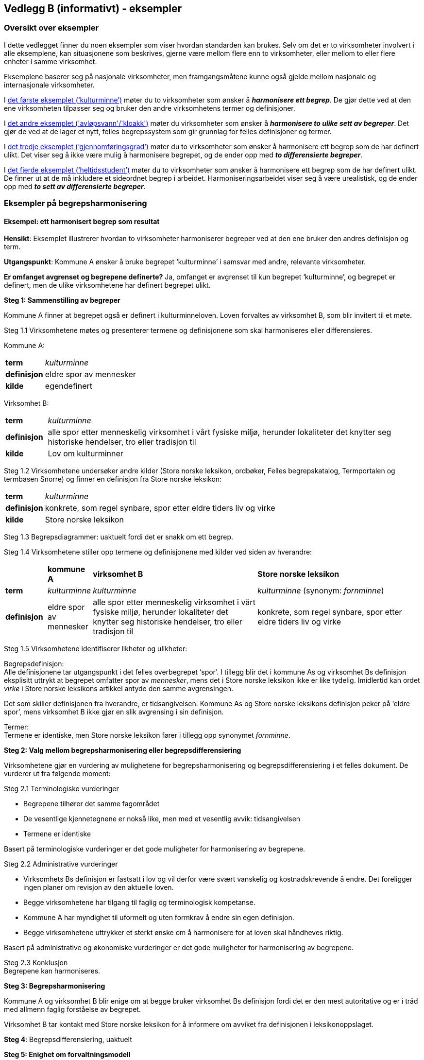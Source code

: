 == Vedlegg B (informativt) - eksempler [[vedlegg-b]]

=== Oversikt over eksempler

I dette vedlegget finner du noen eksempler som viser hvordan standarden kan brukes. Selv om det er to virksomheter involvert i alle eksemplene, kan situasjonene som beskrives, gjerne være mellom flere enn to virksomheter, eller mellom to eller flere enheter i samme virksomhet.

Eksemplene baserer seg på nasjonale virksomheter, men framgangsmåtene kunne også gjelde mellom nasjonale og internasjonale virksomheter.

I <<eksempel1, det første eksemplet (‘kulturminne’)>> møter du to virksomheter som ønsker å *_harmonisere ett begrep_*. De gjør dette ved at den ene virksomheten tilpasser seg og bruker den andre virksomhetens termer og definisjoner.

I <<eksempel2, det andre eksemplet ('avløpsvann'/'kloakk')>> møter du virksomheter som ønsker å *_harmonisere to ulike sett av begreper_*. Det gjør de ved at de lager et nytt, felles begrepssystem som gir grunnlag for felles definisjoner og termer.

I <<eksempel3, det tredje eksemplet (‘gjennomføringsgrad’)>> møter du to virksomheter som ønsker å harmonisere ett begrep som de har definert ulikt. Det viser seg å ikke være mulig å harmonisere begrepet, og de ender opp med *_to differensierte begreper_*.

I <<eksempel4, det fjerde eksemplet (‘heltidsstudent’)>> møter du to virksomheter som ønsker å harmonisere ett begrep som de har definert ulikt. De finner ut at de må inkludere et sideordnet begrep i arbeidet. Harmoniseringsarbeidet viser seg å være urealistisk, og de ender opp med *_to sett av differensierte begreper_*.


=== Eksempler på begrepsharmonisering

==== Eksempel: ett harmonisert begrep som resultat [[eksempel1]]

*Hensikt*: Eksemplet illustrerer hvordan to virksomheter harmoniserer begreper ved at den ene bruker den andres definisjon og term.

*Utgangspunkt*: Kommune A ønsker å bruke begrepet ‘kulturminne’ i samsvar med andre, relevante virksomheter.

*Er omfanget avgrenset og begrepene definerte?* Ja, omfanget er avgrenset til kun begrepet ‘kulturminne’, og begrepet er definert, men de ulike virksomhetene har definert begrepet ulikt.

*Steg 1: Sammenstilling av begreper*

Kommune A finner at begrepet også er definert i kulturminneloven. Loven forvaltes av virksomhet B, som blir invitert til et møte.

Steg 1.1 Virksomhetene møtes og presenterer termene og definisjonene som skal harmoniseres eller differensieres.

Kommune A:
[cols="10s,90d"]
|===
|term|_kulturminne_
|definisjon|eldre spor av mennesker
|kilde|egendefinert
|===

Virksomhet B:
[cols="10s,90d"]
|===
|term|_kulturminne_
|definisjon|alle spor etter menneskelig virksomhet i vårt fysiske miljø, herunder lokaliteter det knytter seg historiske hendelser, tro eller tradisjon til
|kilde|Lov om kulturminner
|===

Steg 1.2 Virksomhetene undersøker andre kilder (Store norske leksikon, ordbøker, Felles begrepskatalog, Termportalen og termbasen Snorre) og finner en definisjon fra Store norske leksikon:

[cols="10s,90d"]
|===
|term|_kulturminne_
|definisjon|konkrete, som regel synbare, spor etter eldre tiders liv og virke
|kilde|Store norske leksikon
|===

Steg 1.3 Begrepsdiagrammer: uaktuelt fordi det er snakk om ett begrep.

Steg 1.4 Virksomhetene stiller opp termene og definisjonene med kilder ved siden av hverandre:
[cols="1s,1d,4,4"]

|===
||*kommune A*|*virksomhet B*|*Store norske leksikon*
|term|_kulturminne_|_kulturminne_|_kulturminne_ (synonym: _fornminne_)
|definisjon|eldre spor av mennesker|alle spor etter menneskelig virksomhet i vårt fysiske miljø, herunder lokaliteter det knytter seg historiske hendelser, tro eller tradisjon til |konkrete, som regel synbare, spor etter eldre tiders liv og virke
|===

Steg 1.5 Virksomhetene identifiserer likheter og ulikheter:

Begrepsdefinisjon:  +
Alle definisjonene tar utgangspunkt i det felles overbegrepet ‘spor’. I tillegg blir det i kommune As og virksomhet Bs definisjon eksplisitt uttrykt at begrepet omfatter spor av _mennesker_, mens det i Store norske leksikon ikke er like tydelig. Imidlertid kan ordet _virke_ i Store norske leksikons artikkel antyde den samme avgrensingen.

Det som skiller definisjonen fra hverandre, er tidsangivelsen. Kommune As og Store norske leksikons definisjon peker på ‘eldre spor’, mens virksomhet B ikke gjør en slik avgrensing i sin definisjon.

Termer:  +
Termene er identiske, men Store norske leksikon fører i tillegg opp synonymet _fornminne_.

*Steg 2: Valg mellom begrepsharmonisering eller begrepsdifferensiering*

Virksomhetene gjør en vurdering av mulighetene for begrepsharmonisering og begrepsdifferensiering i et felles dokument. De vurderer ut fra følgende moment:

Steg 2.1 Terminologiske vurderinger

* Begrepene tilhører det samme fagområdet
* De vesentlige kjennetegnene er nokså like, men med et vesentlig avvik: tidsangivelsen
* Termene er identiske

Basert på terminologiske vurderinger er det gode muligheter for harmonisering av begrepene.

Steg 2.2 Administrative vurderinger

* Virksomhets Bs definisjon er fastsatt i lov og vil derfor være svært vanskelig og kostnadskrevende å endre. Det foreligger ingen planer om revisjon av den aktuelle loven.
* Begge virksomhetene har tilgang til faglig og terminologisk kompetanse.
* Kommune A har myndighet til uformelt og uten formkrav å endre sin egen definisjon.
* Begge virksomhetene uttrykker et sterkt ønske om å harmonisere for at loven skal håndheves riktig.

Basert på administrative og økonomiske vurderinger er det gode muligheter for harmonisering av begrepene.

Steg 2.3 Konklusjon +
Begrepene kan harmoniseres.

*Steg 3: Begrepsharmonisering*

Kommune A og virksomhet B blir enige om at begge bruker virksomhet Bs definisjon fordi det er den mest autoritative og er i tråd med allmenn faglig forståelse av begrepet.

Virksomhet B tar kontakt med Store norske leksikon for å informere om avviket fra definisjonen i leksikonoppslaget.

*Steg 4*: Begrepsdifferensiering, uaktuelt

*Steg 5: Enighet om forvaltningsmodell*

Virksomhet B og kommune A blir enige om at virksomhet B fortsatt er den ansvarlige for å forvalte begrepet og forplikter seg til å informere kommune A om de planlegger å endre begrepet.

*Slutt*: Begrepene er harmoniserte.

==== Eksempel: et sett av harmoniserte begreper som resultat [[eksempel2]]

*Hensikt*: Eksemplet illustrerer hvordan to virksomheter samarbeider om to ulike sett begreper, som blir harmonisert ved å etablere et nytt, felles begrepssystem.

*Utgangspunkt*: To offentlige virksomheter som arbeider innen miljøområdet, virksomhet A og virksomhet B, ønsker å harmonisere delvis overlappende begrepssystemer for avløpsvann for å etablere en felles rapporteringsordning.

*Er omfanget avgrenset og begrepene definerte?* Ja, virksomhetene har avgrenset omfanget til type avløpsvann, og begrepene er allerede definerte.

*Steg 1: Sammenstilling av begreper*

Steg 1.1 Virksomhetene møtes og presenterer termene og definisjonene som skal harmoniseres eller differensieres.

Virksomhet A
[cols="20,60,20"]
|===
|*term* | *definisjon* | *kilde*
|_avløpsvann_|vann som slippes ut fra husholdninger|egendefinert
|_gråvann_|avløpsvann fra husholdningers bad og dusjer, håndvasker og kjøkkenkummer|egendefinert
|_svartvann_|avløpsvann fra husholdningers toaletter|egendefinert
|===

Virksomhet B
[cols="20,60,20"]
|===
|*term* | *definisjon* | *kilde*
|_kloakk_|vann som slippes ut fra husholdninger eller i en industriprosess samt vann som ledes bort fra tak på bygninger, fra overflate av anlegg eller terreng|NS-EN 1085:1997: Rensing av avløpsvann - Ordliste
|_spillvann_|brukt vann som slippes ut etter bruk i husholdninger, industri og næringsbygg|egendefinert
|_overvann_|vann fra naturlig nedbør som ikke har blitt forurenset ved bruk|egendefinert
|===

Steg 1.2 Virksomhetene sjekker andre kilder for relevante termer og definisjoner: Lovdata, termbasen Snorre, Store norske leksikon, Felles begrepskatalog og Termportalen.

I termbasen Snorre finner virksomhetene følgende definisjoner som virksomhetene ønsker å ta med seg videre i arbeidet:

[cols="20,60,20"]
|===
|*term* | *definisjon* | *kilde*
|_avløpsvann_|vann som slippes ut fra husholdninger eller i en industriprosess samt vann som ledes bort fra tak på bygninger, fra overflate av anlegg eller terreng|NS-EN 1085:1997: Rensing av avløpsvann - Ordliste
|_spillvann_|brukt vann som hovedsakelig slippes ut fra vannklosett, dusj, badekar, bidé, håndvask, utslagsvask og gulvsluk|NS-EN 12056-5:2000: Avløpssystemer med selvfall i bygninger
|_overvann_|vann fra naturlig nedbør som ikke har blitt forurenset ved bruk|NS-EN 12056-5:2000: Avløpssystemer med selvfall i bygninger
|_gråvann_|spillvann som ikke inneholder fekale stoffer eller urin|NS-EN 12056-2:2000: Avløpssystemer med selvfall i bygninger
|_svartvann_|avløpsvann som inneholder fekale stoffer eller urin|NS-EN 12056-2:2000: Avløpssystemer med selvfall i bygninger
|===

Steg 1.3 Ettersom begrepene har relasjon til hverandre, tegner virksomhetene hvert sitt begrepsdiagram basert på en inndeling (inndelingskriterium) fra hvor vannet kommer fra, dvs. vannets opphav.

image::images/avlopsvann1.png[]

Virksomhetene tegner ikke opp begrepsdiagram basert på de to tekniske standardene siden definisjonene i for liten grad uttrykker begrepsrelasjonene. De velger likevel å ta med seg definisjonene videre i arbeidet.

Steg 1.4 Virksomhetene stiller opp termene, definisjonene med kilder ved siden av hverandre:

|===
|*virksomhet A*|*virksomhet B*|*Standardene NS-EN 1085:1997 og NS-EN 12056-5:2000*
|_avløpsvann_: vann som slippes ut fra husholdninger|_kloakk_ (synonym: _avløpsvann_): vann som slippes ut fra husholdninger eller i en industriprosess samt vann som ledes bort fra tak på bygninger, fra overflate av anlegg eller terreng|_avløpsvann_: vann som slippes ut fra husholdninger eller i en industriprosess samt vann som ledes bort fra tak på bygninger, fra overflate av anlegg eller terreng
|_gråvann_: avløpsvann fra husholdningers bad og dusjer, håndvasker og kjøkkenkummer| |_gråvann_: spillvann som ikke inneholder fekale stoffer eller urin
|_svartvann_: avløpsvann fra husholdningers toaletter| |_svartvann_: avløpsvann som inneholder fekale stoffer eller urin
| |_spillvann_: brukt vann som slippes ut etter bruk i husholdninger, industri og næringsbygg |_spillvann_: brukt vann som hovedsakelig slippes ut fra vannklosett, dusj, badekar, bidé, håndvask, utslagsvask og gulvsluk
| |_overvann_: vann som ledes bort fra tak på bygninger, fra overflaten av anlegg eller terreng |_overvann_: vann fra naturlig nedbør som ikke har blitt forurenset ved bruk
|===

Steg 1.5 Virksomhetene identifiserer likheter og ulikheter:  +
Begrepsrelasjoner:
Begge diagrammene har et overbegrep med to underbegreper inndelt etter samme inndelingskriterium. Underbegrepene er ulike i de to begrepssystemene.

I standardene antydes det at ‘gråvann’ er et underbegrep av ‘spillvann’ mens ‘svartvann’ er et underbegrep til ‘avløpsvann, samtidig som de er sidebegreper.

Begrepsdefinisjoner: +
Overbegrepet i de to diagrammene er nokså overlappende. Definisjonen til virksomhet As overbegrep er noe snevrere (vann fra husholdninger) enn virksomhet Bs (vann fra husholdninger, industriprosess og overflatevann). Virksomhet Bs definisjon er mer i samsvar med standardene på fagområdet.

Definisjonene til underbegrepene antyder at begrepsparet ‘gråvann’ og ‘svartvann’ ikke overlapper begrepsparet ‘spillvann’ og ‘overvann’, men er svært relaterte siden de bygger på samme inndelingskriterium (opphav).

Definisjonene fra standardene antyder at de vesentlige kjennetegnene til ‘gråvann’ og ‘svartvann’ er [.underline]#vannets innhold#, og at de dermed er underordnet ‘spillvann’, som bygger på det vesentlige kjennetegnet [.underline]#opphav#.

Termer:
Virksomhet A bruker termen _avløpsvann_ for overbegrepet, mens virksomhet B bruker termen _kloakk. _Imidlertid benytter virksomhet B seg også av synonymet _avløpsvann_.

*Steg 2: Valg mellom begrepsharmonisering eller begrepsdifferensiering*

Virksomhetene gjør en vurdering av mulighetene for begrepsharmonisering og begrepsdifferensiering i et felles dokument. De vurderer ut fra følgende moment:

Steg 2.1 Terminologiske vurderinger

* Begrepssystemene er innen samme fagområde.
* Begrepssystemene er delvis overlappende.
* Begrepssystemene bruker samme inndelingskriterium: ‘opphav’.
* Termene til overbegrepet er delvis like.

Steg 2.2 Administrative vurderinger

* Det er et sterkt behov om et felles begrepsapparat i den nye felles rapporteringsordningen fra begge virksomhetene.
* Eventuelle endringer av begrepsdefinisjoner innebærer ikke endringer i lover eller forskrifter, men vil kunne avvike fra standardene på området (se ovenfor).
* Eventuelle endringer vil få konsekvenser for eksisterende datasystemer, men nytten er langt høyere enn kostnaden. Virksomhetene ser kostnadene som overkommelige.
* Begge virksomhetene har tilgang til faglig og terminologisk kompetanse.

Steg 2.3 Konklusjon  +
Virksomhetene velger å sette i gang et arbeid med å harmonisere begrepene.

*Steg 3: Begrepsharmonisering* +
Virksomhetene ønsker å etablere et nytt, felles begrepssystem som inneholder begrepene fra virksomhetene og fra NS-EN 1085:1997.

Virksomhetene tegner et nytt felles begrepsdiagram på følgende måte:

Først etableres et felles overbegrep (‘avløpsvann’) ved at virksomhet A aksepterer at begrepsinnholdet få et større omfang ved å omfatte ‘avløpsvann fra industri samt vann som ledes bort fra tak på bygninger, fra overflate av anlegg eller terreng’, slik virksomhet B og standarden definerer begrepet.

Virksomhet B aksepterer at termen _kloakk_ blir erstattet med termen _avløpsvann_.

Begrepene ‘spillvann’ og ‘overvann’ blir fastsatt som underbegreper til ‘avløpsvann’ ved å ta utganspunkt i inndelingskriteriet [.underline]#vannets opphav#.

Begrepene ‘gråvann’ og ‘svartvann’ blir fastsatt som underbegreper til ‘spillvann’ ved å ta utgangspunkt i inndelingskriteriet [.underline]#vannets innhold# for å tydeliggjøre forskjellene mellom begrepene.

Virksomheten tegner opp et nytt, felles begrepsdiagram:

image::images/avlopsvann2.png[]

Med utgangspunkt i det nye, felles begrepssystemet blir virksomhet A og virksomhet B enige om følgende termer og definisjoner:

[cols="1,3,3"]
|===
|*anbefalt term* | *definisjon* | *merknad*
|_avløpsvann_|vann som slippes ut fra husholdninger eller i en industriprosess samt vann som ledes bort fra tak på bygninger, fra overflate av anlegg eller terreng|Definisjonen er i samsvar med standarden.
|_spillvann_|avløpsvann som slippes ut fra husholdninger, industri og næringsbygg|Definisjonen skiller seg fra standarden ved at den inneholder en tydeligere relasjon til overbegrepet, og at kjennetegnet er mer allment.
|_overvann_|avløpsvann fra naturlig nedbør som ikke har blitt forurenset ved bruk|Definisjonen skiller seg fra standarden ved at den inneholder en tydeligere relasjon til overbegrepet.
|_svartvann_|avløpsvann som inneholder fekale stoffer eller urin|Definisjonen er i samsvar med standarden.
|_gråvann_|avløpsvann som ikke inneholder fekale stoffer eller urin|Definisjonen skiller seg fra standarden ved at den inneholder en tydeligere relasjon til overbegrepet.
|===
Virksomhetene melder fra til ansvarlige komiteer for standardene om de nye definisjonene og avvik fra standardenes definisjoner som de er blitt enige om og vil praktisere i samsvar med.

*Steg 4*: Begrepsdifferensiering, uaktuelt.

*Steg 5: Enighet om forvaltningsmodell*

Virksomhetene blir enige om at Virksomhet B får ansvaret for å forvalte det nye, felles begrepssystemet. Virksomhet B registrerer begrepene i Felles begrepskatalog og forplikter seg til å ta kontakt med virksomhet A ved eventuelle, framtidige begrepsendringer.

*Slutt*: Begrepene er harmoniserte.

=== Eksempler på begrepsdifferensiering

==== Eksempel: to differensierte begreper som resultat [[eksempel3]]

*Hensikt*: Eksemplet illustrerer hvordan to virksomheter samarbeider rundt to tilsynelatende like begreper som ikke er mulig å harmonisere, og som til slutt blir differensiert.

*Utgangspunkt*: To virksomheter, virksomhet A og virksomhet B, bruker i sin årsstatistikk begrepet ‘gjennomføringsgrad’, som har en noe ulik definisjon.

*Er omfanget avgrenset og begrepene definerte?* Ja, virksomhetene ønsker bare å se på begrepet ‘gjennomføringsgrad’. Virksomhetene har også definert begrepene på forhånd.

*Steg 1: Sammenstilling av begreper*

Steg 1.1 Virksomhetene møtes og presenterer termene og definisjonene som skal harmoniseres eller differensieres.

Virksomhet A:
[cols="2s,8"]
|===
|term|_gjennomføringsgrad_
|definisjon|andel av studenter som fullfører studiet innen normert tid
|kilde|egendefinert
|===

Virksomhet B:
[cols="2s,8"]
|===
|term|_gjennomføringsgrad_
|definisjon|andel av et startkull som fullfører studiet innen normert tid
|kilde|egendefinert
|===

Steg 1.2 Virksomhetene sjekker andre kilder for relevante termer eller definisjoner: Lovdata, Store norske leksikon, Felles begrepskatalog, UHRs termbase, nettsider i UH-sektoren, Termportalen, ordbøker (_Bokmålsordboka_, _Nynorskordboka_, _NAOB_).

Virksomhetene finner ingen andre definisjoner av ‘gjennomføringsgrad’.

Steg 1.3 Begrepsdiagrammer: uaktuelt, fordi det er snakk om ett begrep.

Steg 1.4 Virksomhetene stiller opp termene og definisjonene med kilder ved siden av hverandre:

For å kunne sammenligne mer presist, finner virksomhet A det nødvendig å presisere sin definisjon ved hjelp av en tilføyet presisering i parentes:

[cols="1s,4,4"]
|===
||*virksomhet A*|*virksomhet B*
|term|_gjennomføringsgrad_|_gjennomføringsgrad_
|definisjon|andel av studenter som fullfører studiet (per år, på tvers av alle startkull) innen normert tid|andel av et startkull som fullfører studiet innen normert tid
|===

Steg 1.5 Virksomhetene identifiserer likheter og ulikheter:

Begrepsdefinisjoner:

Virksomhetene benytter kjennetegn som viser til to forskjellige kategorier: 1) forholdstall mellom de som begynner og de som fullfører innen normert tid, *av alle startkull* og 2) forholdstall mellom de som begynner og de som fullfører innen normert tid, *av et gitt startkull*.

Termer: +
Termene er identiske.

*Steg 2: Valg mellom begrepsharmonisering eller begrepsdifferensiering*

Virksomhetene gjør en vurdering av mulighetene for begrepsharmonisering og begrepsdifferensiering i et felles dokument. De vurderer ut fra følgende moment:

Steg 2.1 Terminologiske vurderinger

* Begrepene tilhører det samme fagområdet, men bruksområde og formål er ulikt.
* Kjennetegnene i definisjonene er delvis ulike, se steg 1.5.

Basert på terminologiske vurderinger er det ikke gode muligheter for å harmonisere begrepene.

Steg 2.2 Administrative vurderinger

* Virksomhetene trenger å rapportere to ulike datasett til ulike formål.
* Virksomhetene har utredet og kommet fram til at de kan justere på termene og ordlyden i definisjonen innenfor de økonomiske og administrative rammene.
* Virksomhetene har utøvende myndighet på området og kan derfor gjøre slike justeringer.

Steg 2.3 Konklusjon +
Begrepene kan ikke harmoniseres. Begrepene differensieres ved at forskjellene i begrepsdefinisjoner tydeliggjøres og at termene gjenspeiler forskjellene.

*Steg 3*: Begrepsharmonisering: uaktuelt.

*Steg 4: Begrepsdifferensiering*

Begrepene fra de to virksomhetene blir ført opp i samme termbase: Felles begrepskatalog.

Steg 4.1 Endring i definisjon: Begge virksomhetene justerer ordlyden uten at de innebærer endringer i begrepsinnholdet, se under.

Steg 4.2. Endring i term: Virksomhet B legger til et ledd i termen som tydeliggjør forskjellen fra virksomhet As begrep:

[cols="1s,4,4"]
|===
||*virksomhet A*|*virksomhet B*
|term|_gjennomføringsgrad_|_gjennomføringsgrad per startkull_
|definisjon|andel av studenter av alle startkull som fullfører studiet innen normert tid|andel av studenter av et gitt startkull som fullfører studiet innen normert tid
|===

Steg 4.3 Virksomhetene vurderer at det ikke er nødvendig å legge til informasjon i merknadsfeltet i termbasen de benytter.

Steg 4.4 Virksomhetene vurderer at det ikke er nødvendig å bruke ‘fagområde’ eller ‘bruksområde’ for å skille mellom begrepene i termbasen de benytter.

Steg 4.5 Det blir lagt inn en _se også_-relasjon mellom begrepene i Felles begrepskatalog.

*Steg 5: Enighet om forvaltningsmodell*

Virksomhetene forplikter seg til å varsle hverandre når de ønsker å endre hvert sitt begrep.

==== Eksempel: ønske om å harmonisere to tilsynelatende like begreper som resulterer i to sett av differensierte begreper [[eksempel4]]

*Hensikt*: Eksemplet illustrerer hvordan to virksomheter samarbeider rundt to tilsynelatende like begreper som ikke er mulig å harmonisere, og som til slutt blir differensiert. Eksemplet illustrerer også at selv når utgangspunktet er et begrepspar, kan det være andre begreper som blir berørt.

*Utgangspunkt*: To virksomheter, virksomhet A og virksomhet B, bruker begge begrepet ‘heltidsstudent’ men med noe ulik definisjon. De gir ulike data til statistikk over tall på ulike kategorier studenter. Virksomhetene ønsker å harmonisere begrepene dersom det er mulig.

*Er omfanget avgrenset og begrepene definerte?* Ja, virksomhetene ønsker bare å se på begrepet ‘heltidsstudent’. Virksomhetene har også definert begrepene på forhånd.

*Steg 1: Sammenstilling av begreper*

Steg 1.1 Virksomhetene møtes og presenterer termene og definisjonene som skal harmoniseres eller differensieres.

Virksomhet A:
[cols="10s,90"]
|===
|term|_heltidsstudent_
|definisjon|student som har planlagt minst 75 % studieprogresjon
|kilde|europeisk rapporteringssystem
|===

Virksomhet B:
[cols="10s,90"]
|===
|term|_heltidsstudent_
|definisjon|student som har planlagt 100 % studieprogresjon
|kilde|forskrift
|===

Steg 1.2 Virksomhetene sjekker andre kilder for relevante termer eller definisjoner: Lovdata, Store norske leksikon, Felles begrepskatalog, UHRs termbase, nettsider i UH-sektoren, Termportalen, ordbøker (Bokmålsordboka, Nynorskordboka, NAOB).

I NAOB finner de følgende definisjon:
[cols="10s,90"]
|===
|term|_heltidsstudent_
|definisjon|student som studerer på heltid
|kilde|Det Norske Akademis Ordbok
|===

Definisjonen fra NAOB blir vurdert som en sirkeldefinisjon som har lav informasjonsverdi. Den blir derfor ikke benyttet i det videre arbeidet.

I Universitets- og høgskolerådets (UHR) termbase finner de synonymet _fulltidsstudent_, men uten definisjon. I tillegg finner de både _fulltidsstudent _og _heltidsstudent _i bruk på en del relevante nettsider, bl.a. Lånekassa. Synonymet blir derfor tatt med i det videre arbeidet.

Steg 1.3 Begrepsdiagrammer: uaktuelt, fordi det er snakk om ett begrep.

Steg 1.4 Virksomhetene stiller opp termene og definisjonene med kilder ved siden av hverandre:

[cols="1s,4,4,4"]
|===
||*Virksomhet A*|*Virksomhet B*|*UHRs termbase*
|term|_heltidsstudent_|_heltidsstudent_|_fulltidsstudent_
|definisjon|student som har planlagt minst 75 % studieprogresjon|student som har planlagt 100 % studieprogresjon|
|===

Virksomheten finner at de bruker samme type kjennetegn ([.underline]#studieprogresjon#), men med ulik verdi. Under arbeidet ser de at begrepsdefinisjonene er betinget av det beslektede begrepet ‘deltidsstudent’. De inkluderer derfor deltidsstudent i det videre arbeidet. Ettersom det nå er flere begreper som har relasjon til hverandre, velger virksomhetene å gå tilbake til steg 1.3 og tegner opp begrepsdiagrammer.

Steg 1.3 Virksomhetene tegner opp hvert sitt begrepsdiagram:

Virksomhetene tegner hvert sitt begrepsdiagram med overbegrepet ‘student’ og de to underbegrepene ‘heltidsstudent’ og ‘deltidsstudent’ med inndelingskriteriet ‘studieprogresjon’.

image:images/heltidsstudent.png[]


Steg 1.4 Virksomhetene stiller opp termene, definisjonene med kilder ved siden av hverandre:

|===
|*virksomhet A*|*virksomhet B*
|_heltidsstudent_: student som har planlagt minst 75 % studieprogresjon|_heltidsstudent_: student som har planlagt 100 % studieprogresjon
|_deltidsstudent_: student som har planlagt mindre enn 75 % studieprogresjon|_deltidsstudent_: student som har planlagt mindre enn 100 % studieprogresjon
|===

Steg 1.5 Virksomhetene identifiserer likheter og ulikheter:

Begrepsrelasjoner: +
Begge begrepsdiagrammene er inndelt etter overbegrepet ‘student’ med to underbegreper hver: ‘heltidsstudent’ og ‘deltidsstudent’. Inndelingskriteriet er det samme: ‘studieprogresjon’.

Begrepsdefinisjoner: +
Begge virksomhetene benytter seg av samme type kjennetegn (studieprogresjon). Imidlertid tillegger virksomhetene ulik verdi til studieprogresjon:

* Virksomhet A: heltidsstudent: over 75 %, deltidsstudent: under 75 %
* Virksomhet B: heltidsstudent: 100 %, deltidsstudent: under 100 %

Termer: +
Begge virksomhetene bruker termene _heltidsstudent_ og _deltidsstudent_ mens UHRs termbase bruker _fulltidsstudent_ og _deltidsstudent_.

*Steg 2: Valg mellom begrepsharmonisering eller begrepsdifferensiering*

Virksomhetene gjør en vurdering av mulighetene for begrepsharmonisering og begrepsdifferensiering i et felles dokument. De vurderer ut fra følgende moment:

Steg 2.1 Terminologiske vurderinger

* Fagfeltet er det samme: ‘høyere utdanning’.
* De vesentlige kjennetegnene er av samme type (studieprogresjon), men verdiene er ulike.
* Termene som virksomhetene bruker er identiske, men med avvik i en termbase i sektoren (UHR-termbase).
* Begrepsdiagrammene er overlappende.
* Inndelingskriteriene er identiske.

Basert på terminologiske vurderinger kan det være gode muligheter for harmonisering av begrepene ‘heltidsstudent’ og ‘deltidsstudent’.

Steg 2.2. Administrative vurderinger

* Virksomhet A kan ikke justere definisjonene sine pga. internasjonal rapportering.
* Virksomhet B kan ikke justere sine definisjoner uten en omfattende endring av vilkårene for studiestøtte i Norge.
* Begge virksomhetene har tilgang til terminologisk og faglig kompetanse til å harmonisere begrepene.
* Virksomhet A har ikke adgang til å harmonisere begrepene på grunn av den internasjonale forpliktelsen.

Basert på administrative vurderinger kan mulighetene for harmonisering være dårlige.

Steg 2.3 Konklusjon  +
Begrepene kan ikke harmoniseres og bør derfor differensieres.

*Steg 3*: Begrepsharmonisering: uaktuelt.

*Steg 4: Begrepsdifferensiering*

Begrepene blir registrert i samme termbase, i dette tilfellet Felles begrepskatalog.

Steg 4.1 Endring i definisjon: Virksomhetene vurderer at det ikke er mulig. +
Steg 4.2 Endring i term: Virksomhetene vurderer at det ikke er mulig. +
Steg 4.3 Endring i merknad i definisjon: Virksomhetene ønsker å tydeliggjøre avviket mellom begrepene i merknadsfeltet i Felles begrepskatalog på følgende måte

* Merknadsfeltet til ‘heltidsstudent’ (virksomhet A): “Begrepet blir definert ulikt i virksomhet B”.
* Merknadsfeltet til ‘deltidsstudent’ (virksomhet A): “Begrepet blir definert ulikt i virksomhet B”.
* Merknadsfeltet til ‘heltidsstudent’ (virksomhet B): “Begrepet blir definert ulikt i virksomhet A”.
* Merknadsfeltet til ‘deltidsstudent’ (virksomhet B): “Begrepet blir definert ulikt i virksomhet A”.

Steg 4.4 Virksomhetene vurderer at det ikke er nødvendig å bruke ‘fagområde’ eller ‘bruksområde’ for å skille mellom begrepene.

Steg 4.5 Det blir lagt inn en _se også_-begrepsrelasjon mellom begrepene i Felles begrepskatalog.

Virksomhetene tar kontakt med UHRs termbase for å orientere om beslutningen slik at termbasen kan inneholde de samme opplysningene.

*Steg 5: Enighet om forvaltningsmodell*

Virksomhetene forplikter seg til å varsle hverandre når de ønsker å endre sine egne begreper.

*Slutt*: Begrepene er differensierte.
